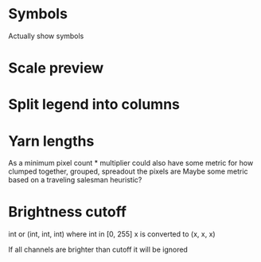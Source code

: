 
* Symbols
  Actually show symbols

* Scale preview

* Split legend into columns

* Yarn lengths
  As a minimum pixel count * multiplier
  could also have some metric for how clumped together, grouped, spreadout the pixels are
  Maybe some metric based on a traveling salesman heuristic?

* Brightness cutoff
  int or (int, int, int) where int in [0, 255]
  x is converted to (x, x, x)


  If all channels are brighter than cutoff it will be ignored
